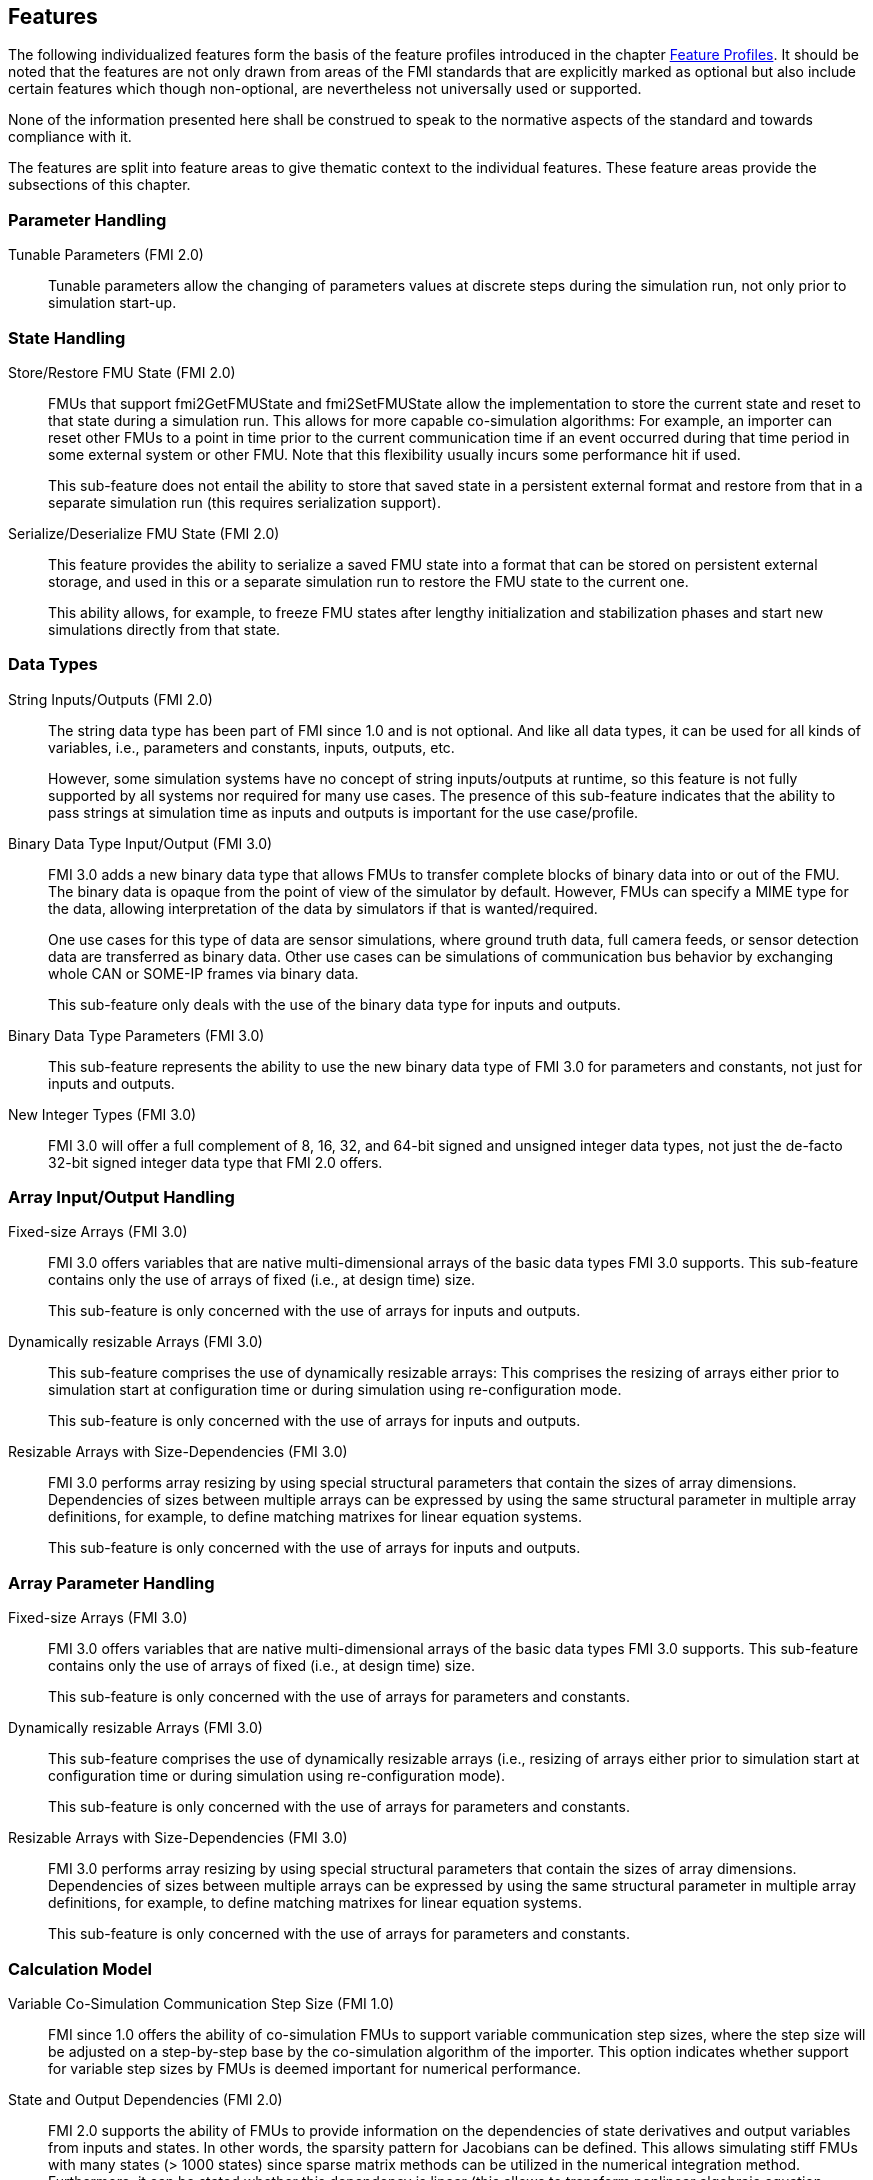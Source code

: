 [#top-features]
== Features

The following individualized features form the basis of the feature profiles introduced in the chapter <<top-profiles,Feature Profiles>>.
It should be noted that the features are not only drawn from areas of the FMI standards that are explicitly marked as optional but also include certain features which though non-optional, are nevertheless not universally used or supported.

None of the information presented here shall be construed to speak to the normative aspects of the standard and towards compliance with it.

The features are split into feature areas to give thematic context to the individual features.  These feature areas provide the subsections of this chapter.


=== Parameter Handling

Tunable Parameters (FMI 2.0)::
  Tunable parameters allow the changing of parameters values at discrete steps during the simulation run, not only prior to simulation start-up.

=== State Handling

Store/Restore FMU State (FMI 2.0)::
FMUs that support fmi2GetFMUState and fmi2SetFMUState allow the implementation to store the current state and reset to that state during a simulation run.
This allows for more capable co-simulation algorithms: For example, an importer can reset other FMUs to a point in time prior to the current communication time if an event occurred during that time period in some external system or other FMU.
Note that this flexibility usually incurs some performance hit if used.
+
This sub-feature does not entail the ability to store that saved state in a persistent external format and restore from that in a separate simulation run (this requires serialization support).

Serialize/Deserialize FMU State (FMI 2.0)::
This feature provides the ability to serialize a saved FMU state into a format that can be stored on persistent external storage, and used in this or a separate simulation run to restore the FMU state to the current one.
+
This ability allows, for example, to freeze FMU states after lengthy initialization and stabilization phases and start new simulations directly from that state.

=== Data Types

String Inputs/Outputs (FMI 2.0)::
The string data type has been part of FMI since 1.0 and is not optional.
And like all data types, it can be used for all kinds of variables, i.e., parameters and constants, inputs, outputs, etc.
+
However, some simulation systems have no concept of string inputs/outputs at runtime, so this feature is not fully supported by all systems nor required for many use cases.
The presence of this sub-feature indicates that the ability to pass strings at simulation time as inputs and outputs is important for the use case/profile.

Binary Data Type Input/Output (FMI 3.0)::
FMI 3.0 adds a new binary data type that allows FMUs to transfer complete blocks of binary data into or out of the FMU.
The binary data is opaque from the point of view of the simulator by default.
However, FMUs can specify a MIME type for the data, allowing interpretation of the data by simulators if that is wanted/required.
+
One use cases for this type of data are sensor simulations, where ground truth data, full camera feeds, or sensor detection data are transferred as binary data.
Other use cases can be simulations of communication bus behavior by exchanging whole CAN or SOME-IP frames via binary data.
+
This sub-feature only deals with the use of the binary data type for inputs and outputs.

Binary Data Type Parameters (FMI 3.0)::
This sub-feature represents the ability to use the new binary data type of FMI 3.0 for parameters and constants, not just for inputs and outputs.

New Integer Types (FMI 3.0)::
FMI 3.0 will offer a full complement of 8, 16, 32, and 64-bit signed and unsigned integer data types, not just the de-facto 32-bit signed integer data type that FMI 2.0 offers.

=== Array Input/Output Handling

Fixed-size Arrays (FMI 3.0)::
FMI 3.0 offers variables that are native multi-dimensional arrays of the basic data types FMI 3.0 supports.
This sub-feature contains only the use of arrays of fixed (i.e., at design time) size.
+
This sub-feature is only concerned with the use of arrays for inputs and outputs.

Dynamically resizable Arrays (FMI 3.0)::
This sub-feature comprises the use of dynamically resizable arrays:
This comprises the resizing of arrays either prior to simulation start at configuration time or during simulation using re-configuration mode.
+
This sub-feature is only concerned with the use of arrays for inputs and outputs.

Resizable Arrays with Size-Dependencies (FMI 3.0)::
FMI 3.0 performs array resizing by using special structural parameters that contain the sizes of array dimensions.
Dependencies of sizes between multiple arrays can be expressed by using the same structural parameter in multiple array definitions, for example, to define matching matrixes for linear equation systems.
+
This sub-feature is only concerned with the use of arrays for inputs and outputs.

=== Array Parameter Handling

Fixed-size Arrays (FMI 3.0)::
FMI 3.0 offers variables that are native multi-dimensional arrays of the basic data types FMI 3.0 supports.
This sub-feature contains only the use of arrays of fixed (i.e., at design time) size.
+
This sub-feature is only concerned with the use of arrays for parameters and constants.

Dynamically resizable Arrays (FMI 3.0)::
This sub-feature comprises the use of dynamically resizable arrays (i.e., resizing of arrays either prior to simulation start at configuration time or during simulation using re-configuration mode).
+
This sub-feature is only concerned with the use of arrays for parameters and constants.

Resizable Arrays with Size-Dependencies (FMI 3.0)::
FMI 3.0 performs array resizing by using special structural parameters that contain the sizes of array dimensions.
Dependencies of sizes between multiple arrays can be expressed by using the same structural parameter in multiple array definitions, for example, to define matching matrixes for linear equation systems.
+
This sub-feature is only concerned with the use of arrays for parameters and constants.

=== Calculation Model

Variable Co-Simulation Communication Step Size (FMI 1.0)::
FMI since 1.0 offers the ability of co-simulation FMUs to support variable communication step sizes, where the step size will be adjusted on a step-by-step base by the co-simulation algorithm of the importer.
This option indicates whether support for variable step sizes by FMUs is deemed important for numerical performance.

State and Output Dependencies (FMI 2.0)::
FMI 2.0 supports the ability of FMUs to provide information on the dependencies of state derivatives and output variables from inputs and states.
In other words, the sparsity pattern for Jacobians can be defined.
This allows simulating stiff FMUs with many states (> 1000 states) since sparse matrix methods can be utilized in the numerical integration method.
Furthermore, it can be stated whether this dependency is linear (this allows to transform nonlinear algebraic equation systems into linear equation systems when connecting FMUs).

Output Derivatives in Co-Simulation (FMI 2.0)::
FMI since 2.0 offers the ability of co-simulation FMUs to give access to nth-order output derivatives to enable co-simulation algorithms to interpolate output values between communication steps with higher accuracy.

Directional Derivatives (FMI 2.0)::
FMI 2.0 supports the ability of FMUs to provide directional derivatives of state variables and outputs, e.g., in order to construct a partial derivative matrix:
Directional derivatives can be computed for continuous-time states and outputs.
This is useful when connecting FMUs, and the partial derivatives of the connected FMU shall be computed.
Suppose the exported FMU performs this computation analytically. In that case, all numerical algorithms based on these partial derivatives (for example, the numerical integration method or nonlinear algebraic solvers) are more efficient and reliable.

Restartable Early Return in Hybrid Co-Simulation (FMI 3.0)::
FMI 3.0 will offer support for FMUs to return from their fmi3DoStep calculation routine before completing the whole indicated time step.
This can be used to signal an internal event or discontinuity, allowing the importer to continue the step after this early return.
+
This feature allows for more efficient co-simulation algorithms due to the more precise detection of event times, if, e.g., used in combination with resettable FMUs.

Intermediate Output Values in Co-Simulation (FMI 3.0)::
FMI 3.0 will support the option for FMUs to give access to intermediate output values through a mechanism called intermediate update mode.
This feature provides access to values that are generated due to internal integration/calculation steps but would previously not have been visible unless the co-simulation algorithm reduces the communication step size.
+
These additional values can be used, for example, for improved interpolation/extrapolation of values or recording of more precise result curves, without incurring the overhead of smaller communication step sizes.

Co-Simulation with Clock Information (FMI 3.0)::
FMI 3.0 will offer support for clock annotations on variables.
This feature can be used in co-simulation mode to allow a co-simulation algorithm to dynamically adjust communication step sizes to match multiple internal rates of an FMU to transfer information between FMUs more precisely.

Scheduled Execution Interface (FMI 3.0)::
FMI 3.0 will offer support for FMUs to allow direct activation of separate time partitions from the importer.
This interface type makes it possible for importers to interleave calculations of different time partitions of different FMUs efficiently to support, for example, real-time simulation of multiple FMUs in hardware-resource-constrained systems, like HiL systems.
+
Note that this interface is different from the co-simulation interface.
It is recommended that FMUs providing a Scheduled Execution interface also provide a Co-Simulation interface for use in systems that do not require the execution control of Scheduled Execution.

Clocked Model-Exchange (FMI 3.0)::
FMI 3.0 will support clocked model exchange, where signals are only considered active when their related clocks tick.
This allows for more precise support for discrete/continuous hybrid systems or systems with multiple non-least-common-denominator clocks/rates.

=== Execution Targets

Source Code FMUs (FMI 1.0)::
FMI offers the ability to distribute FMUs that contain C source code as one of its target implementations, which then relies on the portability of the code and the ability of the receiving implementation to compile that code to its target architecture.
+
The use of source code implies the usual trade-offs:
The potential broader portability of the source code is balanced by, for example, potential portability problems in the code, availability of compilers on the target platform, need for code obfuscation to add IP protection.
On the other hand, this makes the FMU usable on platforms for which the generating party has no available compiler toolchain or cross-compilation support.

Binary FMUs for Desktop Platforms (FMI 1.0)::
This sub-feature describes the usual ability to generate FMUs with binary implementations (either dynamically or statically linked libraries) for the typical desktop computing platforms, like Windows/x64 and Linux/x64.

Binary FMUs for non-Desktop Platforms (e.g. HiL) (FMI 1.0)::
FMI supports the inclusion of multiple binary implementations of an FMU.
This sub-feature deals with the requirement to generate FMUs that include binary implementations for non-Desktop platforms, like common HiL platforms or other potentially embedded target architectures.
This is a catch-all feature since the actual requirement will have to be specific for the architectures actually needed.

=== Execution Mode

Asynchronous FMUs (FMI 2.0)::
FMI has since FMI 1.0 supported the ability to create asynchronous FMUs for co-simulation, that allow the actual fmi2DoStep calculations to run in the background, with the importer either being called-back or polling to determine when the actual calculations have finished.
This feature has found very infrequent support and use, since it places the burden on the FMU implementation to use internal multi-threading or co-processing mechanisms to handle the necessary parallelism, whereas an importer can attain the same effect under its own control through the use of multiple threads on which to call normal, blocking FMUs.
+
Starting with FMI 3.0 this feature has been dropped for the given reasons.
The guidance given in this document is to always avoid use of this feature for reasons of portability, future proofing and robustness.
